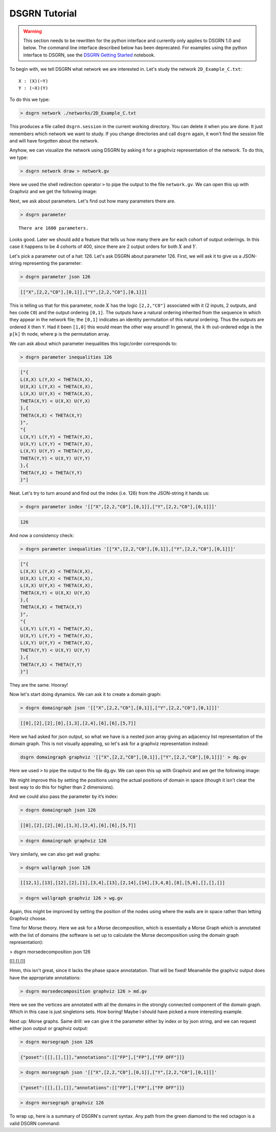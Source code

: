 DSGRN Tutorial
==============

.. warning ::
  This section needs to be rewritten for the python interface and currently only applies to DSGRN 1.0 and below.
  The command line interface described below has been deprecated. For examples using the python interface to
  DSGRN, see the `DSGRN Getting Started`__ notebook.

__ https://github.com/shaunharker/DSGRN/blob/master/Tutorials/GettingStarted.ipynb

To begin with, we tell DSGRN what network we are interested in. Let's study the network ``2D_Example_C.txt``:

::

  X : (X)(~Y)
  Y : (~X)(Y)


To do this we type:

.. code-block:: bash

  > dsgrn network ./networks/2D_Example_C.txt


This produces a file called ``dsgrn.session`` in the current working directory. You can delete it when you are done. It just remembers which network we want to study. If you change directories and call ``dsgrn`` again, it won't find the session file and will have forgotten about the network.

Anyhow, we can visualize the network using DSGRN by asking it for a graphviz representation of the network. To do this, we type:

.. code-block:: bash

  > dsgrn network draw > network.gv


Here we used the shell redirection operator ``>`` to pipe the output to the file ``network.gv``. We can open this up with Graphviz and we get the following image:

.. raw:: html
  
  <embed>
  <?xml version="1.0" encoding="UTF-8" standalone="no"?>
  <!DOCTYPE svg PUBLIC "-//W3C//DTD SVG 1.1//EN"
   "http://www.w3.org/Graphics/SVG/1.1/DTD/svg11.dtd">
  <!-- Generated by graphviz version 2.36.0 (20140111.2315)
   -->
  <!-- Title: %3 Pages: 1 -->
  <svg width="80pt" height="116pt"
   viewBox="0.00 0.00 80.00 116.00" xmlns="http://www.w3.org/2000/svg" xmlns:xlink="http://www.w3.org/1999/xlink">
  <g id="graph0" class="graph" transform="scale(1 1) rotate(0) translate(4 112)">
  <title>%3</title>
  <polygon fill="aliceblue" stroke="none" points="-4,4 -4,-112 76,-112 76,4 -4,4"/>
  <!-- X -->
  <g id="node1" class="node"><title>X</title>
  <ellipse fill="beige" stroke="black" cx="27" cy="-90" rx="27" ry="18"/>
  <text text-anchor="middle" x="27" y="-86.3" font-family="Times,serif" font-size="14.00">X</text>
  </g>
  <!-- X&#45;&gt;X -->
  <g id="edge2" class="edge"><title>X&#45;&gt;X</title>
  <path fill="none" stroke="darkgoldenrod" d="M46.895,-102.432C59.688,-105.675 72,-101.531 72,-90 72,-81.6218 65.5006,-77.1433 57.0395,-76.5644"/>
  <polygon fill="darkgoldenrod" stroke="darkgoldenrod" points="56.5019,-73.1004 46.895,-77.5679 57.191,-80.0665 56.5019,-73.1004"/>
  </g>
  <!-- Y -->
  <g id="node2" class="node"><title>Y</title>
  <ellipse fill="beige" stroke="black" cx="27" cy="-18" rx="27" ry="18"/>
  <text text-anchor="middle" x="27" y="-14.3" font-family="Times,serif" font-size="14.00">Y</text>
  </g>
  <!-- X&#45;&gt;Y -->
  <g id="edge4" class="edge"><title>X&#45;&gt;Y</title>
  <path fill="none" stroke="darkgoldenrod" d="M21.1601,-72.411C20.1381,-63.0465 19.9768,-51.2238 20.6763,-41.0836"/>
  <polygon fill="darkgoldenrod" stroke="darkgoldenrod" points="16.0529,-36.5208 26.0156,-37.3842 25.8429,-39.3767 15.8802,-38.5133 16.0529,-36.5208"/>
  <polyline fill="none" stroke="darkgoldenrod" points="21.1206,-35.9562 20.6889,-40.9375 "/>
  </g>
  <!-- Y&#45;&gt;X -->
  <g id="edge1" class="edge"><title>Y&#45;&gt;X</title>
  <path fill="none" stroke="black" d="M32.8794,-35.9562C33.879,-45.3841 34.0178,-57.2161 33.2959,-67.3118"/>
  <polygon fill="black" stroke="black" points="37.9091,-71.8604 27.9489,-70.9695 28.127,-68.9775 38.0873,-69.8683 37.9091,-71.8604"/>
  <polyline fill="none" stroke="black" points="32.8399,-72.411 33.2853,-67.4308 "/>
  </g>
  <!-- Y&#45;&gt;Y -->
  <g id="edge3" class="edge"><title>Y&#45;&gt;Y</title>
  <path fill="none" stroke="black" d="M46.895,-30.4321C59.688,-33.6753 72,-29.5312 72,-18 72,-9.62183 65.5006,-5.14331 57.0395,-4.56444"/>
  <polygon fill="black" stroke="black" points="56.5019,-1.10045 46.895,-5.56787 57.191,-8.06645 56.5019,-1.10045"/>
  </g>
  </g>
  </svg>
  </embed>


Next, we ask about parameters. Let's find out how many parameters there are. 

.. code-block:: bash

  > dsgrn parameter


::

  There are 1600 parameters.


Looks good. Later we should add a feature that tells us how many there are for each cohort of output orderings. In this case it happens to be 4 cohorts of 400, since there are 2 output orders for both :math:`X` and :math:`Y`.

Let's pick a parameter out of a hat: 126. Let's ask DSGRN about parameter 126. First, we will ask it to give us a JSON-string representing the parameter:

.. code-block:: bash

  > dsgrn parameter json 126


.. code-block:: json

  [["X",[2,2,"C0"],[0,1]],["Y",[2,2,"C0"],[0,1]]]


This is telling us that for this parameter, node :math:`X` has the logic ``[2,2,"C0"]`` associated with it (2 inputs, 2 outputs, and hex code ``C0``) and the output ordering ``[0,1]``. The outputs have a natural ordering inherited from the sequence in which they appear in the network file; the ``[0,1]`` indicates an identity permutation of this natural ordering. Thus the outputs are ordered ``X`` then ``Y``. Had it been ``[1,0]`` this would mean the other way around! In general, the :math:`k` th out-ordered edge is the ``p[k]`` th node, where ``p`` is the permutation array. 

We can ask about which parameter inequalities this logic/order corresponds to:

.. code-block:: bash

  > dsgrn parameter inequalities 126

.. code-block:: json

  ["{
  L(X,X) L(Y,X) < THETA(X,X),
  U(X,X) L(Y,X) < THETA(X,X),
  L(X,X) U(Y,X) < THETA(X,X),
  THETA(X,Y) < U(X,X) U(Y,X)
  },{
  THETA(X,X) < THETA(X,Y)
  }",
  "{
  L(X,Y) L(Y,Y) < THETA(Y,X),
  U(X,Y) L(Y,Y) < THETA(Y,X),
  L(X,Y) U(Y,Y) < THETA(Y,X),
  THETA(Y,Y) < U(X,Y) U(Y,Y)
  },{
  THETA(Y,X) < THETA(Y,Y)
  }"]


Neat. Let's try to turn around and find out the index (i.e. 126) from the JSON-string it hands us:

.. code-block:: bash

  > dsgrn parameter index '[["X",[2,2,"C0"],[0,1]],["Y",[2,2,"C0"],[0,1]]]'

.. code-block:: bash

  126

And now a consistency check:

.. code-block:: bash

  > dsgrn parameter inequalities '[["X",[2,2,"C0"],[0,1]],["Y",[2,2,"C0"],[0,1]]]'

.. code-block:: json

  ["{
  L(X,X) L(Y,X) < THETA(X,X),
  U(X,X) L(Y,X) < THETA(X,X),
  L(X,X) U(Y,X) < THETA(X,X),
  THETA(X,Y) < U(X,X) U(Y,X)
  },{
  THETA(X,X) < THETA(X,Y)
  }",
  "{
  L(X,Y) L(Y,Y) < THETA(Y,X),
  U(X,Y) L(Y,Y) < THETA(Y,X),
  L(X,Y) U(Y,Y) < THETA(Y,X),
  THETA(Y,Y) < U(X,Y) U(Y,Y)
  },{
  THETA(Y,X) < THETA(Y,Y)
  }"]


They are the same. Hooray!

Now let's start doing dynamics. We can ask it to create a domain graph:

.. code-block:: bash

  > dsgrn domaingraph json '[["X",[2,2,"C0"],[0,1]],["Y",[2,2,"C0"],[0,1]]]'

.. code-block:: json

  [[0],[2],[2],[0],[1,3],[2,4],[6],[6],[5,7]]


Here we had asked for json output, so what we have is a nested json array giving an adjacency list representation of the domain graph. This is not visually appealing, so let's ask for a graphviz representation instead:

.. code-block:: bash

  dsgrn domaingraph graphviz '[["X",[2,2,"C0"],[0,1]],["Y",[2,2,"C0"],[0,1]]]' > dg.gv


Here we used ``>`` to pipe the output to the file dg.gv. We can open this up with Graphviz and we get the following image:

.. raw:: html
  
  <embed>
  <?xml version="1.0" encoding="UTF-8" standalone="no"?>
  <!DOCTYPE svg PUBLIC "-//W3C//DTD SVG 1.1//EN"
   "http://www.w3.org/Graphics/SVG/1.1/DTD/svg11.dtd">
  <!-- Generated by graphviz version 2.36.0 (20140111.2315)
   -->
  <!-- Title: %3 Pages: 1 -->
  <svg width="188pt" height="332pt"
   viewBox="0.00 0.00 188.00 332.00" xmlns="http://www.w3.org/2000/svg" xmlns:xlink="http://www.w3.org/1999/xlink">
  <g id="graph0" class="graph" transform="scale(1 1) rotate(0) translate(4 328)">
  <title>%3</title>
  <polygon fill="white" stroke="none" points="-4,4 -4,-328 184,-328 184,4 -4,4"/>
  <!-- 0 -->
  <g id="node1" class="node"><title>0</title>
  <ellipse fill="none" stroke="black" cx="135" cy="-18" rx="27" ry="18"/>
  <text text-anchor="middle" x="135" y="-14.3" font-family="Times,serif" font-size="14.00">0</text>
  </g>
  <!-- 0&#45;&gt;0 -->
  <g id="edge1" class="edge"><title>0&#45;&gt;0</title>
  <path fill="none" stroke="black" d="M154.895,-30.4321C167.688,-33.6753 180,-29.5312 180,-18 180,-9.62183 173.501,-5.14331 165.039,-4.56444"/>
  <polygon fill="black" stroke="black" points="164.502,-1.10045 154.895,-5.56787 165.191,-8.06645 164.502,-1.10045"/>
  </g>
  <!-- 1 -->
  <g id="node2" class="node"><title>1</title>
  <ellipse fill="none" stroke="black" cx="63" cy="-90" rx="27" ry="18"/>
  <text text-anchor="middle" x="63" y="-86.3" font-family="Times,serif" font-size="14.00">1</text>
  </g>
  <!-- 2 -->
  <g id="node3" class="node"><title>2</title>
  <ellipse fill="none" stroke="black" cx="27" cy="-18" rx="27" ry="18"/>
  <text text-anchor="middle" x="27" y="-14.3" font-family="Times,serif" font-size="14.00">2</text>
  </g>
  <!-- 1&#45;&gt;2 -->
  <g id="edge2" class="edge"><title>1&#45;&gt;2</title>
  <path fill="none" stroke="black" d="M54.6504,-72.7646C50.2885,-64.2831 44.8531,-53.7144 39.9587,-44.1974"/>
  <polygon fill="black" stroke="black" points="42.9904,-42.4395 35.3043,-35.1473 36.7654,-45.6409 42.9904,-42.4395"/>
  </g>
  <!-- 2&#45;&gt;2 -->
  <g id="edge3" class="edge"><title>2&#45;&gt;2</title>
  <path fill="none" stroke="black" d="M46.895,-30.4321C59.688,-33.6753 72,-29.5312 72,-18 72,-9.62183 65.5006,-5.14331 57.0395,-4.56444"/>
  <polygon fill="black" stroke="black" points="56.5019,-1.10045 46.895,-5.56787 57.191,-8.06645 56.5019,-1.10045"/>
  </g>
  <!-- 3 -->
  <g id="node4" class="node"><title>3</title>
  <ellipse fill="none" stroke="black" cx="135" cy="-90" rx="27" ry="18"/>
  <text text-anchor="middle" x="135" y="-86.3" font-family="Times,serif" font-size="14.00">3</text>
  </g>
  <!-- 3&#45;&gt;0 -->
  <g id="edge4" class="edge"><title>3&#45;&gt;0</title>
  <path fill="none" stroke="black" d="M135,-71.6966C135,-63.9827 135,-54.7125 135,-46.1124"/>
  <polygon fill="black" stroke="black" points="138.5,-46.1043 135,-36.1043 131.5,-46.1044 138.5,-46.1043"/>
  </g>
  <!-- 4 -->
  <g id="node5" class="node"><title>4</title>
  <ellipse fill="none" stroke="black" cx="63" cy="-162" rx="27" ry="18"/>
  <text text-anchor="middle" x="63" y="-158.3" font-family="Times,serif" font-size="14.00">4</text>
  </g>
  <!-- 4&#45;&gt;1 -->
  <g id="edge5" class="edge"><title>4&#45;&gt;1</title>
  <path fill="none" stroke="black" d="M63,-143.697C63,-135.983 63,-126.712 63,-118.112"/>
  <polygon fill="black" stroke="black" points="66.5001,-118.104 63,-108.104 59.5001,-118.104 66.5001,-118.104"/>
  </g>
  <!-- 4&#45;&gt;3 -->
  <g id="edge6" class="edge"><title>4&#45;&gt;3</title>
  <path fill="none" stroke="black" d="M77.5703,-146.834C87.7499,-136.938 101.524,-123.546 113.031,-112.359"/>
  <polygon fill="black" stroke="black" points="115.474,-114.865 120.204,-105.385 110.595,-109.846 115.474,-114.865"/>
  </g>
  <!-- 5 -->
  <g id="node6" class="node"><title>5</title>
  <ellipse fill="none" stroke="black" cx="63" cy="-234" rx="27" ry="18"/>
  <text text-anchor="middle" x="63" y="-230.3" font-family="Times,serif" font-size="14.00">5</text>
  </g>
  <!-- 5&#45;&gt;2 -->
  <g id="edge7" class="edge"><title>5&#45;&gt;2</title>
  <path fill="none" stroke="black" d="M49.2496,-218.069C41.0392,-208.1 31.381,-194.247 27,-180 13.0495,-134.634 17.6057,-78.6157 22.2554,-46.0362"/>
  <polygon fill="black" stroke="black" points="25.7481,-46.3512 23.8093,-35.9353 18.8294,-45.2869 25.7481,-46.3512"/>
  </g>
  <!-- 5&#45;&gt;4 -->
  <g id="edge8" class="edge"><title>5&#45;&gt;4</title>
  <path fill="none" stroke="black" d="M63,-215.697C63,-207.983 63,-198.712 63,-190.112"/>
  <polygon fill="black" stroke="black" points="66.5001,-190.104 63,-180.104 59.5001,-190.104 66.5001,-190.104"/>
  </g>
  <!-- 6 -->
  <g id="node7" class="node"><title>6</title>
  <ellipse fill="none" stroke="black" cx="135" cy="-162" rx="27" ry="18"/>
  <text text-anchor="middle" x="135" y="-158.3" font-family="Times,serif" font-size="14.00">6</text>
  </g>
  <!-- 6&#45;&gt;6 -->
  <g id="edge9" class="edge"><title>6&#45;&gt;6</title>
  <path fill="none" stroke="black" d="M154.895,-174.432C167.688,-177.675 180,-173.531 180,-162 180,-153.622 173.501,-149.143 165.039,-148.564"/>
  <polygon fill="black" stroke="black" points="164.502,-145.1 154.895,-149.568 165.191,-152.066 164.502,-145.1"/>
  </g>
  <!-- 7 -->
  <g id="node8" class="node"><title>7</title>
  <ellipse fill="none" stroke="black" cx="135" cy="-234" rx="27" ry="18"/>
  <text text-anchor="middle" x="135" y="-230.3" font-family="Times,serif" font-size="14.00">7</text>
  </g>
  <!-- 7&#45;&gt;6 -->
  <g id="edge10" class="edge"><title>7&#45;&gt;6</title>
  <path fill="none" stroke="black" d="M135,-215.697C135,-207.983 135,-198.712 135,-190.112"/>
  <polygon fill="black" stroke="black" points="138.5,-190.104 135,-180.104 131.5,-190.104 138.5,-190.104"/>
  </g>
  <!-- 8 -->
  <g id="node9" class="node"><title>8</title>
  <ellipse fill="none" stroke="black" cx="99" cy="-306" rx="27" ry="18"/>
  <text text-anchor="middle" x="99" y="-302.3" font-family="Times,serif" font-size="14.00">8</text>
  </g>
  <!-- 8&#45;&gt;5 -->
  <g id="edge11" class="edge"><title>8&#45;&gt;5</title>
  <path fill="none" stroke="black" d="M90.6504,-288.765C86.2885,-280.283 80.8531,-269.714 75.9587,-260.197"/>
  <polygon fill="black" stroke="black" points="78.9904,-258.439 71.3043,-251.147 72.7654,-261.641 78.9904,-258.439"/>
  </g>
  <!-- 8&#45;&gt;7 -->
  <g id="edge12" class="edge"><title>8&#45;&gt;7</title>
  <path fill="none" stroke="black" d="M107.35,-288.765C111.712,-280.283 117.147,-269.714 122.041,-260.197"/>
  <polygon fill="black" stroke="black" points="125.235,-261.641 126.696,-251.147 119.01,-258.439 125.235,-261.641"/>
  </g>
  </g>
  </svg>
  </embed>

We might improve this by setting the positions using the actual positions of domain in space (though it isn't clear the best way to do this for higher than 2 dimensions).

And we could also pass the parameter by it’s index:

.. code-block:: bash

  > dsgrn domaingraph json 126

.. code-block:: json

  [[0],[2],[2],[0],[1,3],[2,4],[6],[6],[5,7]]


.. code-block:: bash

  > dsgrn domaingraph graphviz 126


Very similarly, we can also get wall graphs:

.. code-block:: bash

  > dsgrn wallgraph json 126

.. code-block:: json

  [[12,1],[13],[12],[2],[1],[3,4],[13],[2,14],[14],[3,4,8],[8],[5,6],[],[],[]]


.. code-block:: bash

  > dsgrn wallgraph graphviz 126 > wg.gv

.. raw:: html
  
  <embed>
  <?xml version="1.0" encoding="UTF-8" standalone="no"?>
  <!DOCTYPE svg PUBLIC "-//W3C//DTD SVG 1.1//EN"
   "http://www.w3.org/Graphics/SVG/1.1/DTD/svg11.dtd">
  <!-- Generated by graphviz version 2.38.0 (20140413.2041)
   -->
  <!-- Title: %3 Pages: 1 -->
  <svg width="405pt" height="332pt"
   viewBox="0.00 0.00 405.00 332.00" xmlns="http://www.w3.org/2000/svg" xmlns:xlink="http://www.w3.org/1999/xlink">
  <g id="graph0" class="graph" transform="scale(1 1) rotate(0) translate(4 328)">
  <title>%3</title>
  <polygon fill="white" stroke="none" points="-4,4 -4,-328 401,-328 401,4 -4,4"/>
  <!-- 0 -->
  <g id="node1" class="node"><title>0</title>
  <ellipse fill="none" stroke="black" cx="154" cy="-162" rx="27" ry="18"/>
  <text text-anchor="middle" x="154" y="-157.8" font-family="Times,serif" font-size="14.00">0</text>
  </g>
  <!-- 1 -->
  <g id="node2" class="node"><title>1</title>
  <ellipse fill="none" stroke="black" cx="99" cy="-90" rx="27" ry="18"/>
  <text text-anchor="middle" x="99" y="-85.8" font-family="Times,serif" font-size="14.00">1</text>
  </g>
  <!-- 0&#45;&gt;1 -->
  <g id="edge2" class="edge"><title>0&#45;&gt;1</title>
  <path fill="none" stroke="black" d="M142.066,-145.811C134.786,-136.546 125.337,-124.52 117.146,-114.094"/>
  <polygon fill="black" stroke="black" points="119.841,-111.86 110.911,-106.159 114.337,-116.185 119.841,-111.86"/>
  </g>
  <!-- 12 -->
  <g id="node13" class="node"><title>12</title>
  <ellipse fill="none" stroke="black" cx="186" cy="-18" rx="27" ry="18"/>
  <text text-anchor="middle" x="186" y="-13.8" font-family="Times,serif" font-size="14.00">12</text>
  </g>
  <!-- 0&#45;&gt;12 -->
  <g id="edge1" class="edge"><title>0&#45;&gt;12</title>
  <path fill="none" stroke="black" d="M157.796,-144.153C163.282,-119.813 173.478,-74.5681 179.991,-45.6651"/>
  <polygon fill="black" stroke="black" points="183.424,-46.3498 182.208,-35.825 176.596,-44.8109 183.424,-46.3498"/>
  </g>
  <!-- 13 -->
  <g id="node14" class="node"><title>13</title>
  <ellipse fill="none" stroke="black" cx="74" cy="-18" rx="27" ry="18"/>
  <text text-anchor="middle" x="74" y="-13.8" font-family="Times,serif" font-size="14.00">13</text>
  </g>
  <!-- 1&#45;&gt;13 -->
  <g id="edge3" class="edge"><title>1&#45;&gt;13</title>
  <path fill="none" stroke="black" d="M93.0753,-72.411C90.2218,-64.4211 86.7292,-54.6417 83.516,-45.6447"/>
  <polygon fill="black" stroke="black" points="86.7153,-44.1964 80.0558,-35.9562 80.1231,-46.5508 86.7153,-44.1964"/>
  </g>
  <!-- 2 -->
  <g id="node3" class="node"><title>2</title>
  <ellipse fill="none" stroke="black" cx="226" cy="-90" rx="27" ry="18"/>
  <text text-anchor="middle" x="226" y="-85.8" font-family="Times,serif" font-size="14.00">2</text>
  </g>
  <!-- 2&#45;&gt;12 -->
  <g id="edge4" class="edge"><title>2&#45;&gt;12</title>
  <path fill="none" stroke="black" d="M216.723,-72.7646C211.826,-64.1948 205.711,-53.494 200.229,-43.9004"/>
  <polygon fill="black" stroke="black" points="203.227,-42.0932 195.227,-35.1473 197.15,-45.5663 203.227,-42.0932"/>
  </g>
  <!-- 3 -->
  <g id="node4" class="node"><title>3</title>
  <ellipse fill="none" stroke="black" cx="226" cy="-162" rx="27" ry="18"/>
  <text text-anchor="middle" x="226" y="-157.8" font-family="Times,serif" font-size="14.00">3</text>
  </g>
  <!-- 3&#45;&gt;2 -->
  <g id="edge5" class="edge"><title>3&#45;&gt;2</title>
  <path fill="none" stroke="black" d="M226,-143.697C226,-135.983 226,-126.712 226,-118.112"/>
  <polygon fill="black" stroke="black" points="229.5,-118.104 226,-108.104 222.5,-118.104 229.5,-118.104"/>
  </g>
  <!-- 4 -->
  <g id="node5" class="node"><title>4</title>
  <ellipse fill="none" stroke="black" cx="82" cy="-162" rx="27" ry="18"/>
  <text text-anchor="middle" x="82" y="-157.8" font-family="Times,serif" font-size="14.00">4</text>
  </g>
  <!-- 4&#45;&gt;1 -->
  <g id="edge6" class="edge"><title>4&#45;&gt;1</title>
  <path fill="none" stroke="black" d="M86.1152,-144.055C88.0081,-136.261 90.3004,-126.822 92.4237,-118.079"/>
  <polygon fill="black" stroke="black" points="95.8457,-118.819 94.8046,-108.275 89.0434,-117.167 95.8457,-118.819"/>
  </g>
  <!-- 5 -->
  <g id="node6" class="node"><title>5</title>
  <ellipse fill="none" stroke="black" cx="82" cy="-234" rx="27" ry="18"/>
  <text text-anchor="middle" x="82" y="-229.8" font-family="Times,serif" font-size="14.00">5</text>
  </g>
  <!-- 5&#45;&gt;3 -->
  <g id="edge7" class="edge"><title>5&#45;&gt;3</title>
  <path fill="none" stroke="black" d="M103.248,-222.671C127.602,-210.832 167.719,-191.331 195.428,-177.862"/>
  <polygon fill="black" stroke="black" points="197.202,-180.891 204.665,-173.371 194.141,-174.595 197.202,-180.891"/>
  </g>
  <!-- 5&#45;&gt;4 -->
  <g id="edge8" class="edge"><title>5&#45;&gt;4</title>
  <path fill="none" stroke="black" d="M82,-215.697C82,-207.983 82,-198.712 82,-190.112"/>
  <polygon fill="black" stroke="black" points="85.5001,-190.104 82,-180.104 78.5001,-190.104 85.5001,-190.104"/>
  </g>
  <!-- 6 -->
  <g id="node7" class="node"><title>6</title>
  <ellipse fill="none" stroke="black" cx="27" cy="-90" rx="27" ry="18"/>
  <text text-anchor="middle" x="27" y="-85.8" font-family="Times,serif" font-size="14.00">6</text>
  </g>
  <!-- 6&#45;&gt;13 -->
  <g id="edge9" class="edge"><title>6&#45;&gt;13</title>
  <path fill="none" stroke="black" d="M37.665,-73.1159C43.5541,-64.345 50.9944,-53.2637 57.6062,-43.4162"/>
  <polygon fill="black" stroke="black" points="60.7086,-45.0745 63.3772,-34.8212 54.897,-41.1724 60.7086,-45.0745"/>
  </g>
  <!-- 7 -->
  <g id="node8" class="node"><title>7</title>
  <ellipse fill="none" stroke="black" cx="298" cy="-162" rx="27" ry="18"/>
  <text text-anchor="middle" x="298" y="-157.8" font-family="Times,serif" font-size="14.00">7</text>
  </g>
  <!-- 7&#45;&gt;2 -->
  <g id="edge10" class="edge"><title>7&#45;&gt;2</title>
  <path fill="none" stroke="black" d="M283.43,-146.834C273.25,-136.938 259.476,-123.546 247.969,-112.359"/>
  <polygon fill="black" stroke="black" points="250.405,-109.846 240.796,-105.385 245.526,-114.865 250.405,-109.846"/>
  </g>
  <!-- 14 -->
  <g id="node15" class="node"><title>14</title>
  <ellipse fill="none" stroke="black" cx="334" cy="-90" rx="27" ry="18"/>
  <text text-anchor="middle" x="334" y="-85.8" font-family="Times,serif" font-size="14.00">14</text>
  </g>
  <!-- 7&#45;&gt;14 -->
  <g id="edge11" class="edge"><title>7&#45;&gt;14</title>
  <path fill="none" stroke="black" d="M306.35,-144.765C310.712,-136.283 316.147,-125.714 321.041,-116.197"/>
  <polygon fill="black" stroke="black" points="324.235,-117.641 325.696,-107.147 318.01,-114.439 324.235,-117.641"/>
  </g>
  <!-- 8 -->
  <g id="node9" class="node"><title>8</title>
  <ellipse fill="none" stroke="black" cx="370" cy="-162" rx="27" ry="18"/>
  <text text-anchor="middle" x="370" y="-157.8" font-family="Times,serif" font-size="14.00">8</text>
  </g>
  <!-- 8&#45;&gt;14 -->
  <g id="edge12" class="edge"><title>8&#45;&gt;14</title>
  <path fill="none" stroke="black" d="M361.65,-144.765C357.288,-136.283 351.853,-125.714 346.959,-116.197"/>
  <polygon fill="black" stroke="black" points="349.99,-114.439 342.304,-107.147 343.765,-117.641 349.99,-114.439"/>
  </g>
  <!-- 9 -->
  <g id="node10" class="node"><title>9</title>
  <ellipse fill="none" stroke="black" cx="226" cy="-234" rx="27" ry="18"/>
  <text text-anchor="middle" x="226" y="-229.8" font-family="Times,serif" font-size="14.00">9</text>
  </g>
  <!-- 9&#45;&gt;3 -->
  <g id="edge13" class="edge"><title>9&#45;&gt;3</title>
  <path fill="none" stroke="black" d="M226,-215.697C226,-207.983 226,-198.712 226,-190.112"/>
  <polygon fill="black" stroke="black" points="229.5,-190.104 226,-180.104 222.5,-190.104 229.5,-190.104"/>
  </g>
  <!-- 9&#45;&gt;4 -->
  <g id="edge14" class="edge"><title>9&#45;&gt;4</title>
  <path fill="none" stroke="black" d="M204.752,-222.671C180.398,-210.832 140.281,-191.331 112.572,-177.862"/>
  <polygon fill="black" stroke="black" points="113.859,-174.595 103.335,-173.371 110.798,-180.891 113.859,-174.595"/>
  </g>
  <!-- 9&#45;&gt;8 -->
  <g id="edge15" class="edge"><title>9&#45;&gt;8</title>
  <path fill="none" stroke="black" d="M247.248,-222.671C271.602,-210.832 311.719,-191.331 339.428,-177.862"/>
  <polygon fill="black" stroke="black" points="341.202,-180.891 348.665,-173.371 338.141,-174.595 341.202,-180.891"/>
  </g>
  <!-- 10 -->
  <g id="node11" class="node"><title>10</title>
  <ellipse fill="none" stroke="black" cx="370" cy="-234" rx="27" ry="18"/>
  <text text-anchor="middle" x="370" y="-229.8" font-family="Times,serif" font-size="14.00">10</text>
  </g>
  <!-- 10&#45;&gt;8 -->
  <g id="edge16" class="edge"><title>10&#45;&gt;8</title>
  <path fill="none" stroke="black" d="M370,-215.697C370,-207.983 370,-198.712 370,-190.112"/>
  <polygon fill="black" stroke="black" points="373.5,-190.104 370,-180.104 366.5,-190.104 373.5,-190.104"/>
  </g>
  <!-- 11 -->
  <g id="node12" class="node"><title>11</title>
  <ellipse fill="none" stroke="black" cx="54" cy="-306" rx="27" ry="18"/>
  <text text-anchor="middle" x="54" y="-301.8" font-family="Times,serif" font-size="14.00">11</text>
  </g>
  <!-- 11&#45;&gt;5 -->
  <g id="edge17" class="edge"><title>11&#45;&gt;5</title>
  <path fill="none" stroke="black" d="M60.6356,-288.411C63.9134,-280.216 67.9442,-270.14 71.6181,-260.955"/>
  <polygon fill="black" stroke="black" points="74.9477,-262.055 75.412,-251.47 68.4484,-259.455 74.9477,-262.055"/>
  </g>
  <!-- 11&#45;&gt;6 -->
  <g id="edge18" class="edge"><title>11&#45;&gt;6</title>
  <path fill="none" stroke="black" d="M51.2652,-287.834C49.6497,-277.469 47.6119,-263.989 46,-252 39.6994,-205.135 33.4853,-150.44 29.9579,-118.377"/>
  <polygon fill="black" stroke="black" points="33.435,-117.975 28.8684,-108.415 26.4765,-118.736 33.435,-117.975"/>
  </g>
  <!-- 12&#45;&gt;12 -->
  <g id="edge19" class="edge"><title>12&#45;&gt;12</title>
  <path fill="none" stroke="black" d="M205.895,-30.4321C218.688,-33.6753 231,-29.5312 231,-18 231,-9.62183 224.501,-5.14331 216.039,-4.56444"/>
  <polygon fill="black" stroke="black" points="215.502,-1.10045 205.895,-5.56787 216.191,-8.06645 215.502,-1.10045"/>
  </g>
  <!-- 13&#45;&gt;13 -->
  <g id="edge20" class="edge"><title>13&#45;&gt;13</title>
  <path fill="none" stroke="black" d="M93.895,-30.4321C106.688,-33.6753 119,-29.5312 119,-18 119,-9.62183 112.501,-5.14331 104.039,-4.56444"/>
  <polygon fill="black" stroke="black" points="103.502,-1.10045 93.895,-5.56787 104.191,-8.06645 103.502,-1.10045"/>
  </g>
  <!-- 14&#45;&gt;14 -->
  <g id="edge21" class="edge"><title>14&#45;&gt;14</title>
  <path fill="none" stroke="black" d="M353.895,-102.432C366.688,-105.675 379,-101.531 379,-90 379,-81.6218 372.501,-77.1433 364.039,-76.5644"/>
  <polygon fill="black" stroke="black" points="363.502,-73.1004 353.895,-77.5679 364.191,-80.0665 363.502,-73.1004"/>
  </g>
  </g>
  </svg>
  </embed>

Again, this might be improved by setting the position of the nodes using where the walls are in space rather than letting Graphviz choose.

Time for Morse theory. Here we ask for a Morse decomposition, which is essentially a Morse Graph which is annotated with the list of domains (the software is set up to calculate the Morse decomposition using the domain graph representation):

.. code-block:: bash

> dsgrn morsedecomposition json 126

.. code-block:: bash

[[],[],[]]


Hmm, this isn't great, since it lacks the phase space annotatation. That will be fixed! Meanwhile the graphviz output does have the appropriate annotations:

.. code-block:: bash

  > dsgrn morsedecomposition graphviz 126 > md.gv


.. raw:: html
  
  <embed>
  <?xml version="1.0" encoding="UTF-8" standalone="no"?>
  <!DOCTYPE svg PUBLIC "-//W3C//DTD SVG 1.1//EN"
   "http://www.w3.org/Graphics/SVG/1.1/DTD/svg11.dtd">
  <!-- Generated by graphviz version 2.36.0 (20140111.2315)
   -->
  <!-- Title: g Pages: 1 -->
  <svg width="206pt" height="44pt"
   viewBox="0.00 0.00 206.00 44.00" xmlns="http://www.w3.org/2000/svg" xmlns:xlink="http://www.w3.org/1999/xlink">
  <g id="graph0" class="graph" transform="scale(1 1) rotate(0) translate(4 40)">
  <title>g</title>
  <polygon fill="white" stroke="none" points="-4,4 -4,-40 202,-40 202,4 -4,4"/>
  <!-- 0 -->
  <g id="node1" class="node"><title>0</title>
  <ellipse fill="none" stroke="black" cx="27" cy="-18" rx="27" ry="18"/>
  <text text-anchor="middle" x="27" y="-14.3" font-family="Times,serif" font-size="14.00">6</text>
  </g>
  <!-- 1 -->
  <g id="node2" class="node"><title>1</title>
  <ellipse fill="none" stroke="black" cx="99" cy="-18" rx="27" ry="18"/>
  <text text-anchor="middle" x="99" y="-14.3" font-family="Times,serif" font-size="14.00">2</text>
  </g>
  <!-- 2 -->
  <g id="node3" class="node"><title>2</title>
  <ellipse fill="none" stroke="black" cx="171" cy="-18" rx="27" ry="18"/>
  <text text-anchor="middle" x="171" y="-14.3" font-family="Times,serif" font-size="14.00">0</text>
  </g>
  </g>
  </svg>
  </embed>


Here we see the vertices are annotated with all the domains in the strongly connected component of the domain graph. Which in this case is just singletons sets. How boring! Maybe I should have picked a more interesting example.

Next up: Morse graphs. Same drill: we can give it the parameter either by index or by json string, and we can request either json output or graphviz output:

.. code-block:: bash

  > dsgrn morsegraph json 126

.. code-block:: json

  {"poset":[[],[],[]],"annotations":[["FP"],["FP"],["FP OFF"]]}


.. code-block:: bash

  > dsgrn morsegraph json '[["X",[2,2,"C0"],[0,1]],["Y",[2,2,"C0"],[0,1]]]'

.. code-block:: json

  {"poset":[[],[],[]],"annotations":[["FP"],["FP"],["FP OFF"]]}


.. code-block:: bash

  > dsgrn morsegraph graphviz 126


.. raw:: html
  
  <embed>
  <?xml version="1.0" encoding="UTF-8" standalone="no"?>
  <!DOCTYPE svg PUBLIC "-//W3C//DTD SVG 1.1//EN"
   "http://www.w3.org/Graphics/SVG/1.1/DTD/svg11.dtd">
  <!-- Generated by graphviz version 2.36.0 (20140111.2315)
   -->
  <!-- Title: %3 Pages: 1 -->
  <svg width="231pt" height="44pt"
   viewBox="0.00 0.00 231.00 44.00" xmlns="http://www.w3.org/2000/svg" xmlns:xlink="http://www.w3.org/1999/xlink">
  <g id="graph0" class="graph" transform="scale(1 1) rotate(0) translate(4 40)">
  <title>%3</title>
  <polygon fill="white" stroke="none" points="-4,4 -4,-40 227,-40 227,4 -4,4"/>
  <!-- 0 -->
  <g id="node1" class="node"><title>0</title>
  <ellipse fill="none" stroke="black" cx="27" cy="-18" rx="27" ry="18"/>
  <text text-anchor="middle" x="27" y="-14.3" font-family="Times,serif" font-size="14.00">FP</text>
  </g>
  <!-- 1 -->
  <g id="node2" class="node"><title>1</title>
  <ellipse fill="none" stroke="black" cx="99" cy="-18" rx="27" ry="18"/>
  <text text-anchor="middle" x="99" y="-14.3" font-family="Times,serif" font-size="14.00">FP</text>
  </g>
  <!-- 2 -->
  <g id="node3" class="node"><title>2</title>
  <ellipse fill="none" stroke="black" cx="184" cy="-18" rx="39.4691" ry="18"/>
  <text text-anchor="middle" x="184" y="-14.3" font-family="Times,serif" font-size="14.00">FP OFF</text>
  </g>
  </g>
  </svg>
  </embed>

To wrap up, here is a summary of DSGRN's current syntax. Any path from the green diamond to the red octagon is a valid DSGRN command:


.. raw:: html
  
  <embed>
  <?xml version="1.0" encoding="UTF-8" standalone="no"?>
  <!DOCTYPE svg PUBLIC "-//W3C//DTD SVG 1.1//EN"
   "http://www.w3.org/Graphics/SVG/1.1/DTD/svg11.dtd">
  <!-- Generated by graphviz version 2.36.0 (20140111.2315)
   -->
  <!-- Title: %3 Pages: 1 -->
  <svg width="100%" height="100%"
   viewBox="0.00 0.00 776.00 732.00" xmlns="http://www.w3.org/2000/svg" xmlns:xlink="http://www.w3.org/1999/xlink">
  <g id="graph0" class="graph" transform="scale(1 1) rotate(0) translate(4 728)">
  <title>%3</title>
  <polygon fill="aliceblue" stroke="none" points="-4,4 -4,-728 772,-728 772,4 -4,4"/>
  <!-- start -->
  <g id="node1" class="node"><title>start</title>
  <polygon fill="green" stroke="black" points="555,-724 528,-706 555,-688 582,-706 555,-724"/>
  </g>
  <!-- dsgrn -->
  <g id="node9" class="node"><title>dsgrn</title>
  <ellipse fill="beige" stroke="black" cx="555" cy="-634" rx="31.2965" ry="18"/>
  <text text-anchor="middle" x="555" y="-630.3" font-family="Times,serif" font-size="14.00">dsgrn</text>
  </g>
  <!-- start&#45;&gt;dsgrn -->
  <g id="edge1" class="edge"><title>start&#45;&gt;dsgrn</title>
  <path fill="none" stroke="black" d="M555,-687.697C555,-679.983 555,-670.712 555,-662.112"/>
  <polygon fill="black" stroke="black" points="558.5,-662.104 555,-652.104 551.5,-662.104 558.5,-662.104"/>
  </g>
  <!-- command -->
  <g id="node2" class="node"><title>command</title>
  <ellipse fill="beige" stroke="black" cx="418" cy="-418" rx="1.8" ry="1.8"/>
  </g>
  <!-- parameter -->
  <g id="node13" class="node"><title>parameter</title>
  <ellipse fill="beige" stroke="black" cx="46" cy="-346" rx="46.1964" ry="18"/>
  <text text-anchor="middle" x="46" y="-342.3" font-family="Times,serif" font-size="14.00">parameter</text>
  </g>
  <!-- command&#45;&gt;parameter -->
  <g id="edge9" class="edge"><title>command&#45;&gt;parameter</title>
  <path fill="none" stroke="black" d="M416.444,-416.818C398.717,-414.725 233.059,-394.749 102,-364 98.1592,-363.099 94.1953,-362.08 90.2339,-361"/>
  <polygon fill="black" stroke="black" points="91.0398,-357.59 80.4637,-358.221 89.1246,-364.323 91.0398,-357.59"/>
  </g>
  <!-- domaingraph -->
  <g id="node14" class="node"><title>domaingraph</title>
  <ellipse fill="beige" stroke="black" cx="295" cy="-346" rx="58.2422" ry="18"/>
  <text text-anchor="middle" x="295" y="-342.3" font-family="Times,serif" font-size="14.00">domaingraph</text>
  </g>
  <!-- command&#45;&gt;domaingraph -->
  <g id="edge10" class="edge"><title>command&#45;&gt;domaingraph</title>
  <path fill="none" stroke="black" d="M416.619,-416.214C408.223,-411.436 363.317,-385.879 330.506,-367.207"/>
  <polygon fill="black" stroke="black" points="332.036,-364.05 321.613,-362.146 328.573,-370.134 332.036,-364.05"/>
  </g>
  <!-- wallgraph -->
  <g id="node15" class="node"><title>wallgraph</title>
  <ellipse fill="beige" stroke="black" cx="418" cy="-346" rx="46.1964" ry="18"/>
  <text text-anchor="middle" x="418" y="-342.3" font-family="Times,serif" font-size="14.00">wallgraph</text>
  </g>
  <!-- command&#45;&gt;wallgraph -->
  <g id="edge11" class="edge"><title>command&#45;&gt;wallgraph</title>
  <path fill="none" stroke="black" d="M418,-416.01C418,-411.414 418,-391.644 418,-374.436"/>
  <polygon fill="black" stroke="black" points="421.5,-374.211 418,-364.211 414.5,-374.211 421.5,-374.211"/>
  </g>
  <!-- morsedecomposition -->
  <g id="node16" class="node"><title>morsedecomposition</title>
  <ellipse fill="beige" stroke="black" cx="569" cy="-346" rx="86.1637" ry="18"/>
  <text text-anchor="middle" x="569" y="-342.3" font-family="Times,serif" font-size="14.00">morsedecomposition</text>
  </g>
  <!-- command&#45;&gt;morsedecomposition -->
  <g id="edge12" class="edge"><title>command&#45;&gt;morsedecomposition</title>
  <path fill="none" stroke="black" d="M419.305,-416.395C428.558,-412.105 485.048,-385.918 525.908,-366.976"/>
  <polygon fill="black" stroke="black" points="527.542,-370.077 535.142,-362.696 524.597,-363.726 527.542,-370.077"/>
  </g>
  <!-- morsegraph -->
  <g id="node17" class="node"><title>morsegraph</title>
  <ellipse fill="beige" stroke="black" cx="165" cy="-346" rx="53.4184" ry="18"/>
  <text text-anchor="middle" x="165" y="-342.3" font-family="Times,serif" font-size="14.00">morsegraph</text>
  </g>
  <!-- command&#45;&gt;morsegraph -->
  <g id="edge13" class="edge"><title>command&#45;&gt;morsegraph</title>
  <path fill="none" stroke="black" d="M416.384,-416.553C401.262,-412.369 283.549,-379.8 214.692,-360.749"/>
  <polygon fill="black" stroke="black" points="215.477,-357.334 204.905,-358.041 213.61,-364.081 215.477,-357.334"/>
  </g>
  <!-- parameterspec -->
  <g id="node3" class="node"><title>parameterspec</title>
  <ellipse fill="beige" stroke="black" cx="289" cy="-146" rx="1.8" ry="1.8"/>
  </g>
  <!-- ParameterJSON -->
  <g id="node7" class="node"><title>ParameterJSON</title>
  <ellipse fill="beige" stroke="black" cx="302" cy="-90" rx="89.5377" ry="18"/>
  <text text-anchor="middle" x="302" y="-86.3" font-family="Times,serif" font-size="14.00">JSON EXPRESSION</text>
  </g>
  <!-- parameterspec&#45;&gt;ParameterJSON -->
  <g id="edge28" class="edge"><title>parameterspec&#45;&gt;ParameterJSON</title>
  <path fill="none" stroke="black" d="M289.226,-144.063C290.018,-140.77 292.777,-129.311 295.529,-117.88"/>
  <polygon fill="black" stroke="black" points="298.958,-118.59 297.896,-108.049 292.152,-116.952 298.958,-118.59"/>
  </g>
  <!-- ParameterIndex -->
  <g id="node8" class="node"><title>ParameterIndex</title>
  <ellipse fill="beige" stroke="black" cx="557" cy="-90" rx="49.0941" ry="18"/>
  <text text-anchor="middle" x="557" y="-86.3" font-family="Times,serif" font-size="14.00">INTEGER</text>
  </g>
  <!-- parameterspec&#45;&gt;ParameterIndex -->
  <g id="edge29" class="edge"><title>parameterspec&#45;&gt;ParameterIndex</title>
  <path fill="none" stroke="black" d="M290.442,-144.709C305.316,-141.712 431.744,-116.238 505.014,-101.475"/>
  <polygon fill="black" stroke="black" points="505.871,-104.873 514.982,-99.4663 504.488,-98.0105 505.871,-104.873"/>
  </g>
  <!-- end -->
  <g id="node4" class="node"><title>end</title>
  <polygon fill="red" stroke="black" points="655.319,-10.5442 655.319,-25.4558 634.63,-36 605.37,-36 584.681,-25.4558 584.681,-10.5442 605.37,-7.10543e-15 634.63,-0 655.319,-10.5442"/>
  <text text-anchor="middle" x="620" y="-14.3" font-family="Times,serif" font-size="14.00" fill="white">STOP</text>
  </g>
  <!-- jsonorindex -->
  <g id="node5" class="node"><title>jsonorindex</title>
  <ellipse fill="beige" stroke="black" cx="169" cy="-274" rx="1.8" ry="1.8"/>
  </g>
  <!-- json -->
  <g id="node19" class="node"><title>json</title>
  <ellipse fill="beige" stroke="black" cx="245" cy="-202" rx="27" ry="18"/>
  <text text-anchor="middle" x="245" y="-198.3" font-family="Times,serif" font-size="14.00">json</text>
  </g>
  <!-- jsonorindex&#45;&gt;json -->
  <g id="edge20" class="edge"><title>jsonorindex&#45;&gt;json</title>
  <path fill="none" stroke="black" d="M169.854,-272.214C174.95,-267.52 201.822,-242.769 221.988,-224.195"/>
  <polygon fill="black" stroke="black" points="224.613,-226.536 229.597,-217.187 219.871,-221.387 224.613,-226.536"/>
  </g>
  <!-- index -->
  <g id="node20" class="node"><title>index</title>
  <ellipse fill="beige" stroke="black" cx="169" cy="-202" rx="31.2965" ry="18"/>
  <text text-anchor="middle" x="169" y="-198.3" font-family="Times,serif" font-size="14.00">index</text>
  </g>
  <!-- jsonorindex&#45;&gt;index -->
  <g id="edge21" class="edge"><title>jsonorindex&#45;&gt;index</title>
  <path fill="none" stroke="black" d="M169,-272.01C169,-267.414 169,-247.644 169,-230.436"/>
  <polygon fill="black" stroke="black" points="172.5,-230.211 169,-220.211 165.5,-230.211 172.5,-230.211"/>
  </g>
  <!-- jsonorgraphviz -->
  <g id="node6" class="node"><title>jsonorgraphviz</title>
  <ellipse fill="beige" stroke="black" cx="307" cy="-274" rx="1.8" ry="1.8"/>
  </g>
  <!-- jsonorgraphviz&#45;&gt;json -->
  <g id="edge22" class="edge"><title>jsonorgraphviz&#45;&gt;json</title>
  <path fill="none" stroke="black" d="M306.304,-272.214C302.229,-267.614 281.096,-243.754 264.769,-225.32"/>
  <polygon fill="black" stroke="black" points="267.38,-222.989 258.13,-217.824 262.14,-227.63 267.38,-222.989"/>
  </g>
  <!-- graphviz -->
  <g id="node21" class="node"><title>graphviz</title>
  <ellipse fill="beige" stroke="black" cx="332" cy="-202" rx="42.3701" ry="18"/>
  <text text-anchor="middle" x="332" y="-198.3" font-family="Times,serif" font-size="14.00">graphviz</text>
  </g>
  <!-- jsonorgraphviz&#45;&gt;graphviz -->
  <g id="edge23" class="edge"><title>jsonorgraphviz&#45;&gt;graphviz</title>
  <path fill="none" stroke="black" d="M307.281,-272.214C308.787,-267.995 316.08,-247.575 322.357,-230"/>
  <polygon fill="black" stroke="black" points="325.817,-230.719 325.884,-220.124 319.225,-228.364 325.817,-230.719"/>
  </g>
  <!-- ParameterJSON&#45;&gt;end -->
  <g id="edge30" class="edge"><title>ParameterJSON&#45;&gt;end</title>
  <path fill="none" stroke="black" d="M359.956,-76.2423C422.356,-62.5065 520.208,-40.9668 576.395,-28.5986"/>
  <polygon fill="black" stroke="black" points="577.37,-31.9679 586.383,-26.3999 575.865,-25.1316 577.37,-31.9679"/>
  </g>
  <!-- ParameterIndex&#45;&gt;end -->
  <g id="edge31" class="edge"><title>ParameterIndex&#45;&gt;end</title>
  <path fill="none" stroke="black" d="M571.612,-72.7646C579.413,-64.0964 589.177,-53.2479 597.887,-43.5702"/>
  <polygon fill="black" stroke="black" points="600.5,-45.8983 604.588,-36.1239 595.297,-41.2155 600.5,-45.8983"/>
  </g>
  <!-- dsgrn&#45;&gt;command -->
  <g id="edge7" class="edge"><title>dsgrn&#45;&gt;command</title>
  <path fill="none" stroke="black" d="M544.703,-616.915C514.335,-569.48 426.753,-432.673 418.609,-419.951"/>
  </g>
  <!-- network -->
  <g id="node10" class="node"><title>network</title>
  <ellipse fill="beige" stroke="black" cx="617" cy="-562" rx="39.9464" ry="18"/>
  <text text-anchor="middle" x="617" y="-558.3" font-family="Times,serif" font-size="14.00">network</text>
  </g>
  <!-- dsgrn&#45;&gt;network -->
  <g id="edge2" class="edge"><title>dsgrn&#45;&gt;network</title>
  <path fill="none" stroke="black" d="M568.76,-617.465C576.754,-608.439 586.992,-596.88 595.978,-586.735"/>
  <polygon fill="black" stroke="black" points="598.838,-588.784 602.849,-578.977 593.598,-584.142 598.838,-588.784"/>
  </g>
  <!-- FILENAME -->
  <g id="node11" class="node"><title>FILENAME</title>
  <ellipse fill="beige" stroke="black" cx="617" cy="-490" rx="56.3173" ry="18"/>
  <text text-anchor="middle" x="617" y="-486.3" font-family="Times,serif" font-size="14.00">FILENAME</text>
  </g>
  <!-- network&#45;&gt;FILENAME -->
  <g id="edge3" class="edge"><title>network&#45;&gt;FILENAME</title>
  <path fill="none" stroke="black" d="M617,-543.697C617,-535.983 617,-526.712 617,-518.112"/>
  <polygon fill="black" stroke="black" points="620.5,-518.104 617,-508.104 613.5,-518.104 620.5,-518.104"/>
  </g>
  <!-- draw -->
  <g id="node12" class="node"><title>draw</title>
  <ellipse fill="beige" stroke="black" cx="740" cy="-418" rx="28.3955" ry="18"/>
  <text text-anchor="middle" x="740" y="-414.3" font-family="Times,serif" font-size="14.00">draw</text>
  </g>
  <!-- network&#45;&gt;draw -->
  <g id="edge4" class="edge"><title>network&#45;&gt;draw</title>
  <path fill="none" stroke="black" d="M638.03,-546.47C651.503,-536.559 668.86,-522.619 682,-508 699.613,-488.404 715.631,-462.962 726.349,-444.302"/>
  <polygon fill="black" stroke="black" points="729.456,-445.917 731.309,-435.486 723.355,-442.484 729.456,-445.917"/>
  </g>
  <!-- FILENAME&#45;&gt;command -->
  <g id="edge8" class="edge"><title>FILENAME&#45;&gt;command</title>
  <path fill="none" stroke="black" d="M580.5,-476.161C526.641,-457.216 430.945,-423.554 419.194,-419.42"/>
  </g>
  <!-- FILENAME&#45;&gt;end -->
  <g id="edge5" class="edge"><title>FILENAME&#45;&gt;end</title>
  <path fill="none" stroke="black" d="M630.675,-472.248C650.007,-446.816 683,-396.206 683,-347 683,-347 683,-347 683,-145 683,-106.714 659.443,-68.1369 641.138,-43.9405"/>
  <polygon fill="black" stroke="black" points="643.849,-41.7249 634.93,-36.0058 638.336,-46.0384 643.849,-41.7249"/>
  </g>
  <!-- draw&#45;&gt;end -->
  <g id="edge6" class="edge"><title>draw&#45;&gt;end</title>
  <path fill="none" stroke="black" d="M738.024,-399.978C735.11,-373.355 730,-320.226 730,-275 730,-275 730,-275 730,-145 730,-109.394 719.836,-99.3182 697,-72 685.019,-57.6673 668.245,-45.5082 653.41,-36.4659"/>
  <polygon fill="black" stroke="black" points="654.883,-33.273 644.483,-31.247 651.35,-39.3159 654.883,-33.273"/>
  </g>
  <!-- parameter&#45;&gt;jsonorindex -->
  <g id="edge14" class="edge"><title>parameter&#45;&gt;jsonorindex</title>
  <path fill="none" stroke="black" d="M71.1877,-330.666C104.362,-311.786 159.497,-280.408 167.91,-275.62"/>
  </g>
  <!-- inequalities -->
  <g id="node18" class="node"><title>inequalities</title>
  <ellipse fill="beige" stroke="black" cx="53" cy="-274" rx="52.4675" ry="18"/>
  <text text-anchor="middle" x="53" y="-270.3" font-family="Times,serif" font-size="14.00">inequalities</text>
  </g>
  <!-- parameter&#45;&gt;inequalities -->
  <g id="edge15" class="edge"><title>parameter&#45;&gt;inequalities</title>
  <path fill="none" stroke="black" d="M47.7303,-327.697C48.5017,-319.983 49.4288,-310.712 50.2888,-302.112"/>
  <polygon fill="black" stroke="black" points="53.7771,-302.403 51.2896,-292.104 46.8118,-301.706 53.7771,-302.403"/>
  </g>
  <!-- domaingraph&#45;&gt;jsonorgraphviz -->
  <g id="edge16" class="edge"><title>domaingraph&#45;&gt;jsonorgraphviz</title>
  <path fill="none" stroke="black" d="M297.966,-327.697C301.187,-308.911 305.989,-280.895 306.862,-275.807"/>
  </g>
  <!-- wallgraph&#45;&gt;jsonorgraphviz -->
  <g id="edge17" class="edge"><title>wallgraph&#45;&gt;jsonorgraphviz</title>
  <path fill="none" stroke="black" d="M394.731,-330.326C364.725,-311.403 315.484,-280.35 307.973,-275.614"/>
  </g>
  <!-- morsedecomposition&#45;&gt;jsonorgraphviz -->
  <g id="edge18" class="edge"><title>morsedecomposition&#45;&gt;jsonorgraphviz</title>
  <path fill="none" stroke="black" d="M518.173,-331.42C446.744,-312.336 323.643,-279.447 308.535,-275.41"/>
  </g>
  <!-- morsegraph&#45;&gt;jsonorgraphviz -->
  <g id="edge19" class="edge"><title>morsegraph&#45;&gt;jsonorgraphviz</title>
  <path fill="none" stroke="black" d="M194.078,-330.666C232.701,-311.626 297.11,-279.875 305.977,-275.505"/>
  </g>
  <!-- inequalities&#45;&gt;parameterspec -->
  <g id="edge25" class="edge"><title>inequalities&#45;&gt;parameterspec</title>
  <path fill="none" stroke="black" d="M62.7493,-256.044C75.3678,-235.684 99.3005,-202.031 129,-184 186.515,-149.081 273.963,-147.099 287.276,-147.003"/>
  </g>
  <!-- json&#45;&gt;parameterspec -->
  <g id="edge24" class="edge"><title>json&#45;&gt;parameterspec</title>
  <path fill="none" stroke="black" d="M257.256,-185.958C268.648,-171.977 284.408,-152.636 288.17,-148.019"/>
  </g>
  <!-- index&#45;&gt;parameterspec -->
  <g id="edge26" class="edge"><title>index&#45;&gt;parameterspec</title>
  <path fill="none" stroke="black" d="M192.708,-190.331C224.948,-175.824 279.58,-151.239 287.919,-147.486"/>
  </g>
  <!-- graphviz&#45;&gt;parameterspec -->
  <g id="edge27" class="edge"><title>graphviz&#45;&gt;parameterspec</title>
  <path fill="none" stroke="black" d="M319.099,-184.798C308.016,-170.88 293.284,-152.38 289.774,-147.972"/>
  </g>
  </g>
  </svg>
  </embed>
